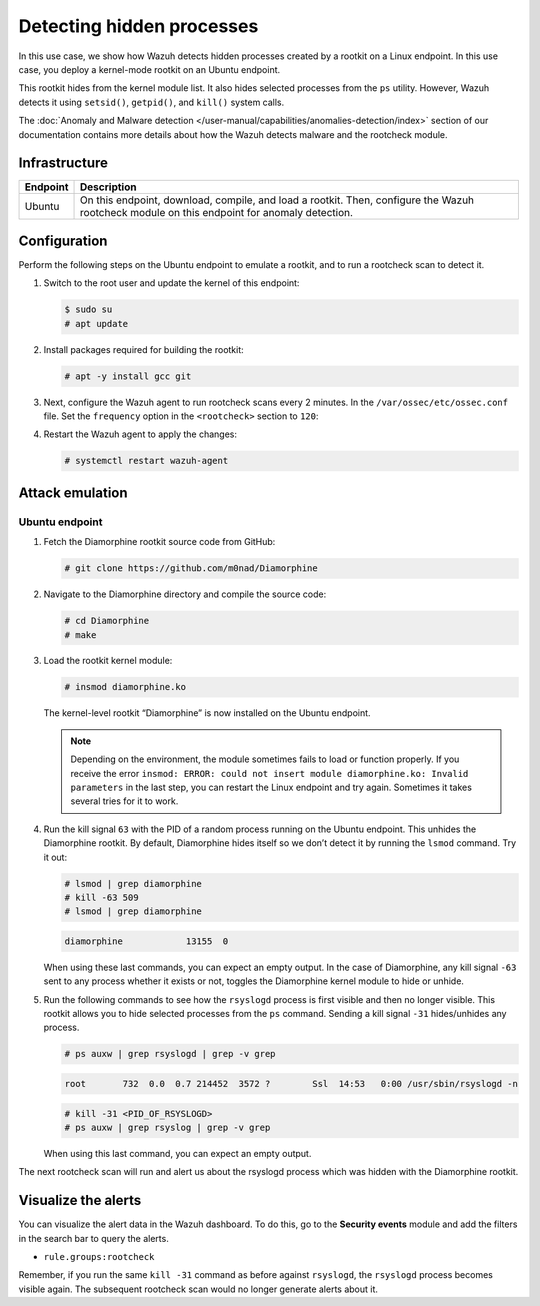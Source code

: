 .. Copyright (C) 2015, Wazuh, Inc.

.. meta::
   :description: Learn how Wazuh detects hidden processes created by a rootkit in this proof of concept.

Detecting hidden processes
==========================

In this use case, we show how Wazuh detects hidden processes created by a rootkit on a Linux endpoint. In this use case, you deploy a kernel-mode rootkit on an Ubuntu endpoint.

This rootkit hides from the kernel module list. It also hides selected processes from the ``ps`` utility. However, Wazuh detects it using ``setsid()``, ``getpid()``, and ``kill()`` system calls.

The :doc:`Anomaly and Malware detection </user-manual/capabilities/anomalies-detection/index>` section of our documentation contains more details about how the Wazuh detects malware and the rootcheck module.


Infrastructure
--------------

+------------+------------------------------------------------------------------------------------------------------------------------------------------------+
| Endpoint   | Description                                                                                                                                    |
+============+================================================================================================================================================+
| Ubuntu     | On this endpoint, download, compile, and load a rootkit. Then, configure the Wazuh rootcheck module on this endpoint for anomaly detection.    |
+------------+------------------------------------------------------------------------------------------------------------------------------------------------+

Configuration
-------------

Perform the following steps on the Ubuntu endpoint to emulate a rootkit, and to run a rootcheck scan to detect it.

#. Switch to the root user and update the kernel of this endpoint:

   .. code-block:: console

      $ sudo su 
      # apt update

#. Install packages required for building the rootkit:

   .. code-block:: console

      # apt -y install gcc git

#. Next, configure the Wazuh agent to run rootcheck scans every 2 minutes. In the ``/var/ossec/etc/ossec.conf`` file. Set the ``frequency`` option in the ``<rootcheck>`` section to ``120``:

   .. code-block:: xml
      :emphasize-lines: 13

      <rootcheck>
        <disabled>no</disabled>
        <check_files>yes</check_files>
        <check_trojans>yes</check_trojans>
        <check_dev>yes</check_dev>
        <check_sys>yes</check_sys>
        <check_pids>yes</check_pids>
        <check_ports>yes</check_ports>
        <check_if>yes</check_if>

        <!-- rootcheck execution frequency - every 12 hours by default-->

        <frequency>120</frequency>

        <rootkit_files>etc/shared/rootkit_files.txt</rootkit_files>
        <rootkit_trojans>etc/shared/rootkit_trojans.txt</rootkit_trojans>
        <skip_nfs>yes</skip_nfs>
      </rootcheck>

#. Restart the Wazuh agent to apply the changes:

   .. code-block:: console

      # systemctl restart wazuh-agent

Attack emulation
----------------

Ubuntu endpoint
^^^^^^^^^^^^^^^

#. Fetch the Diamorphine rootkit source code from GitHub:

   .. code-block:: console

      # git clone https://github.com/m0nad/Diamorphine

#. Navigate to the Diamorphine directory and compile the source code:

   .. code-block:: console

      # cd Diamorphine
      # make

#. Load the rootkit kernel module:

   .. code-block:: console

      # insmod diamorphine.ko

   The kernel-level rootkit “Diamorphine” is now installed on the Ubuntu endpoint.

   .. note::

      Depending on the environment, the module sometimes fails to load or function properly. If you receive the error ``insmod: ERROR: could not insert module diamorphine.ko: Invalid parameters`` in the last step, you can restart the Linux endpoint and try again. Sometimes it takes several tries for it to work.

#. Run the kill signal ``63`` with the PID of a random process running on the Ubuntu endpoint. This unhides the Diamorphine rootkit. By default, Diamorphine hides itself so we don’t detect it by running the ``lsmod`` command. Try it out:

   .. code-block:: console

      # lsmod | grep diamorphine
      # kill -63 509
      # lsmod | grep diamorphine

   .. code-block:: none
      :class: output

      diamorphine            13155  0

   When using these last commands, you can expect an empty output. In the case of Diamorphine, any kill signal ``-63`` sent to any process whether it exists or not, toggles the Diamorphine kernel module to hide or unhide.

#. Run the following commands to see how the ``rsyslogd`` process is first visible and then no longer visible. This rootkit allows you to hide selected processes from the ``ps`` command. Sending a kill signal ``-31`` hides/unhides any process.

   .. code-block:: console

      # ps auxw | grep rsyslogd | grep -v grep
   
   .. code-block:: none
      :class: output

      root       732  0.0  0.7 214452  3572 ?        Ssl  14:53   0:00 /usr/sbin/rsyslogd -n
   
   .. code-block:: console

      # kill -31 <PID_OF_RSYSLOGD>
      # ps auxw | grep rsyslog | grep -v grep

   When using this last command, you can expect an empty output.

The next rootcheck scan will run and alert us about the rsyslogd process which was hidden with the Diamorphine rootkit.

Visualize the alerts
--------------------

You can visualize the alert data in the Wazuh dashboard. To do this, go to the **Security events** module and add the filters in the search bar to query the alerts.

-  ``rule.groups:rootcheck``

   .. thumbnail:: /images/poc/hidden-processes-alerts.png
      :title: Hidden processes alerts
      :align: center
      :width: 80%

Remember, if you run the same ``kill -31`` command as before against ``rsyslogd``, the ``rsyslogd`` process becomes visible again. The subsequent rootcheck scan would no longer generate alerts about it.
